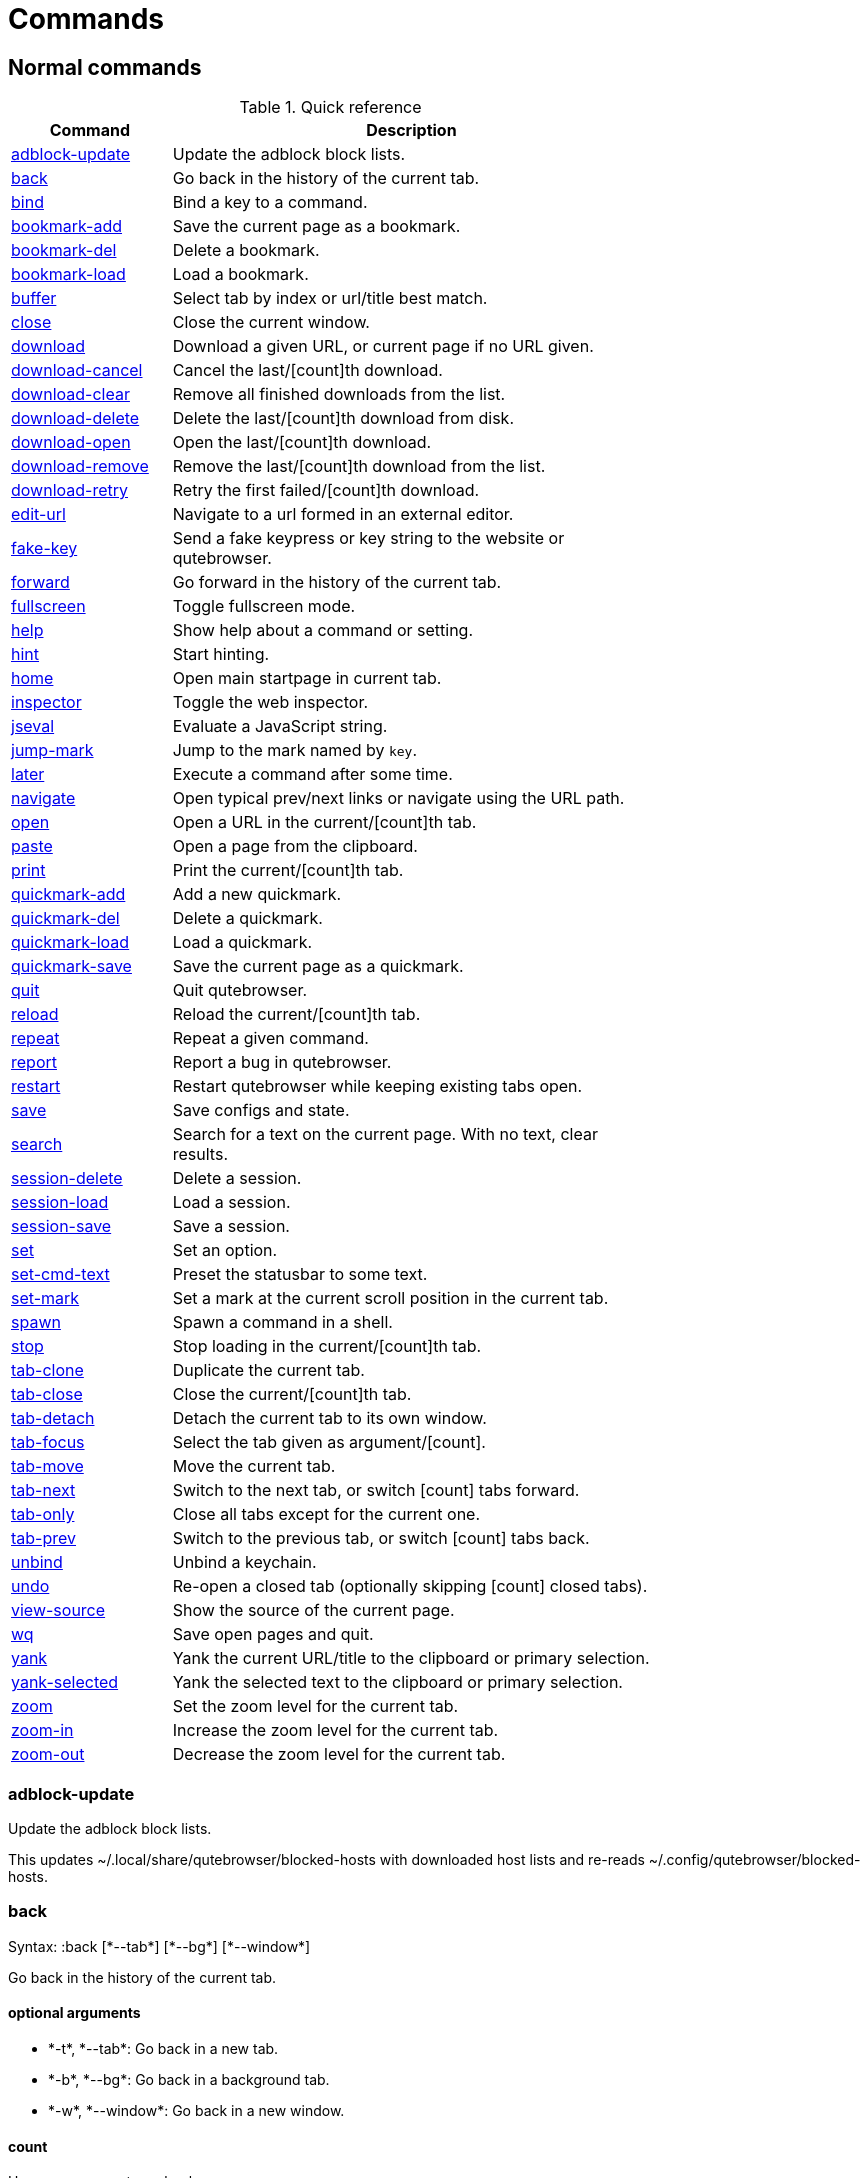 = Commands

== Normal commands
.Quick reference
[options="header",width="75%",cols="25%,75%"]
|==============
|Command|Description
|<<adblock-update,adblock-update>>|Update the adblock block lists.
|<<back,back>>|Go back in the history of the current tab.
|<<bind,bind>>|Bind a key to a command.
|<<bookmark-add,bookmark-add>>|Save the current page as a bookmark.
|<<bookmark-del,bookmark-del>>|Delete a bookmark.
|<<bookmark-load,bookmark-load>>|Load a bookmark.
|<<buffer,buffer>>|Select tab by index or url/title best match.
|<<close,close>>|Close the current window.
|<<download,download>>|Download a given URL, or current page if no URL given.
|<<download-cancel,download-cancel>>|Cancel the last/[count]th download.
|<<download-clear,download-clear>>|Remove all finished downloads from the list.
|<<download-delete,download-delete>>|Delete the last/[count]th download from disk.
|<<download-open,download-open>>|Open the last/[count]th download.
|<<download-remove,download-remove>>|Remove the last/[count]th download from the list.
|<<download-retry,download-retry>>|Retry the first failed/[count]th download.
|<<edit-url,edit-url>>|Navigate to a url formed in an external editor.
|<<fake-key,fake-key>>|Send a fake keypress or key string to the website or qutebrowser.
|<<forward,forward>>|Go forward in the history of the current tab.
|<<fullscreen,fullscreen>>|Toggle fullscreen mode.
|<<help,help>>|Show help about a command or setting.
|<<hint,hint>>|Start hinting.
|<<home,home>>|Open main startpage in current tab.
|<<inspector,inspector>>|Toggle the web inspector.
|<<jseval,jseval>>|Evaluate a JavaScript string.
|<<jump-mark,jump-mark>>|Jump to the mark named by `key`.
|<<later,later>>|Execute a command after some time.
|<<navigate,navigate>>|Open typical prev/next links or navigate using the URL path.
|<<open,open>>|Open a URL in the current/[count]th tab.
|<<paste,paste>>|Open a page from the clipboard.
|<<print,print>>|Print the current/[count]th tab.
|<<quickmark-add,quickmark-add>>|Add a new quickmark.
|<<quickmark-del,quickmark-del>>|Delete a quickmark.
|<<quickmark-load,quickmark-load>>|Load a quickmark.
|<<quickmark-save,quickmark-save>>|Save the current page as a quickmark.
|<<quit,quit>>|Quit qutebrowser.
|<<reload,reload>>|Reload the current/[count]th tab.
|<<repeat,repeat>>|Repeat a given command.
|<<report,report>>|Report a bug in qutebrowser.
|<<restart,restart>>|Restart qutebrowser while keeping existing tabs open.
|<<save,save>>|Save configs and state.
|<<search,search>>|Search for a text on the current page. With no text, clear results.
|<<session-delete,session-delete>>|Delete a session.
|<<session-load,session-load>>|Load a session.
|<<session-save,session-save>>|Save a session.
|<<set,set>>|Set an option.
|<<set-cmd-text,set-cmd-text>>|Preset the statusbar to some text.
|<<set-mark,set-mark>>|Set a mark at the current scroll position in the current tab.
|<<spawn,spawn>>|Spawn a command in a shell.
|<<stop,stop>>|Stop loading in the current/[count]th tab.
|<<tab-clone,tab-clone>>|Duplicate the current tab.
|<<tab-close,tab-close>>|Close the current/[count]th tab.
|<<tab-detach,tab-detach>>|Detach the current tab to its own window.
|<<tab-focus,tab-focus>>|Select the tab given as argument/[count].
|<<tab-move,tab-move>>|Move the current tab.
|<<tab-next,tab-next>>|Switch to the next tab, or switch [count] tabs forward.
|<<tab-only,tab-only>>|Close all tabs except for the current one.
|<<tab-prev,tab-prev>>|Switch to the previous tab, or switch [count] tabs back.
|<<unbind,unbind>>|Unbind a keychain.
|<<undo,undo>>|Re-open a closed tab (optionally skipping [count] closed tabs).
|<<view-source,view-source>>|Show the source of the current page.
|<<wq,wq>>|Save open pages and quit.
|<<yank,yank>>|Yank the current URL/title to the clipboard or primary selection.
|<<yank-selected,yank-selected>>|Yank the selected text to the clipboard or primary selection.
|<<zoom,zoom>>|Set the zoom level for the current tab.
|<<zoom-in,zoom-in>>|Increase the zoom level for the current tab.
|<<zoom-out,zoom-out>>|Decrease the zoom level for the current tab.
|==============
[[adblock-update]]
=== adblock-update
Update the adblock block lists.

This updates ~/.local/share/qutebrowser/blocked-hosts with downloaded host lists and re-reads ~/.config/qutebrowser/blocked-hosts.

[[back]]
=== back
Syntax: +:back [*--tab*] [*--bg*] [*--window*]+

Go back in the history of the current tab.

==== optional arguments
* +*-t*+, +*--tab*+: Go back in a new tab.
* +*-b*+, +*--bg*+: Go back in a background tab.
* +*-w*+, +*--window*+: Go back in a new window.

==== count
How many pages to go back.

[[bind]]
=== bind
Syntax: +:bind [*--mode* 'MODE'] [*--force*] 'key' 'command'+

Bind a key to a command.

==== positional arguments
* +'key'+: The keychain or special key (inside `<...>`) to bind.
* +'command'+: The command to execute, with optional args.

==== optional arguments
* +*-m*+, +*--mode*+: A comma-separated list of modes to bind the key in (default: `normal`).

* +*-f*+, +*--force*+: Rebind the key if it is already bound.

==== note
* This command does not split arguments after the last argument and handles quotes literally.
* With this command, +;;+ is interpreted literally instead of splitting off a second command.

[[bookmark-add]]
=== bookmark-add
Save the current page as a bookmark.

[[bookmark-del]]
=== bookmark-del
Syntax: +:bookmark-del 'url'+

Delete a bookmark.

==== positional arguments
* +'url'+: The URL of the bookmark to delete.

==== note
* This command does not split arguments after the last argument and handles quotes literally.
* With this command, +;;+ is interpreted literally instead of splitting off a second command.

[[bookmark-load]]
=== bookmark-load
Syntax: +:bookmark-load [*--tab*] [*--bg*] [*--window*] 'url'+

Load a bookmark.

==== positional arguments
* +'url'+: The url of the bookmark to load.

==== optional arguments
* +*-t*+, +*--tab*+: Load the bookmark in a new tab.
* +*-b*+, +*--bg*+: Load the bookmark in a new background tab.
* +*-w*+, +*--window*+: Load the bookmark in a new window.

==== note
* This command does not split arguments after the last argument and handles quotes literally.
* With this command, +;;+ is interpreted literally instead of splitting off a second command.

[[buffer]]
=== buffer
Syntax: +:buffer 'index'+

Select tab by index or url/title best match.

Focuses window if necessary.

==== positional arguments
* +'index'+: The [win_id/]index of the tab to focus. Or a substring in which case the closest match will be focused.


[[close]]
=== close
Close the current window.

[[download]]
=== download
Syntax: +:download [*--mhtml*] [*--dest* 'DEST'] ['url'] ['dest-old']+

Download a given URL, or current page if no URL given.

The form `:download [url] [dest]` is deprecated, use `:download --dest [dest] [url]` instead.

==== positional arguments
* +'url'+: The URL to download. If not given, download the current page.

==== optional arguments
* +*-m*+, +*--mhtml*+: Download the current page and all assets as mhtml file.
* +*-d*+, +*--dest*+: The file path to write the download to, or not given to ask.

[[download-cancel]]
=== download-cancel
Syntax: +:download-cancel [*--all*]+

Cancel the last/[count]th download.

==== optional arguments
* +*-a*+, +*--all*+: Cancel all running downloads

==== count
The index of the download to cancel.

[[download-clear]]
=== download-clear
Remove all finished downloads from the list.

[[download-delete]]
=== download-delete
Delete the last/[count]th download from disk.

==== count
The index of the download to delete.

[[download-open]]
=== download-open
Open the last/[count]th download.

==== count
The index of the download to open.

[[download-remove]]
=== download-remove
Syntax: +:download-remove [*--all*]+

Remove the last/[count]th download from the list.

==== optional arguments
* +*-a*+, +*--all*+: Remove all finished downloads.

==== count
The index of the download to remove.

[[download-retry]]
=== download-retry
Retry the first failed/[count]th download.

==== count
The index of the download to retry.

[[edit-url]]
=== edit-url
Syntax: +:edit-url [*--bg*] [*--tab*] [*--window*] ['url']+

Navigate to a url formed in an external editor.

The editor which should be launched can be configured via the `general -> editor` config option.

==== positional arguments
* +'url'+: URL to edit; defaults to the current page url.

==== optional arguments
* +*-b*+, +*--bg*+: Open in a new background tab.
* +*-t*+, +*--tab*+: Open in a new tab.
* +*-w*+, +*--window*+: Open in a new window.

==== count
The tab index to open the URL in.

[[fake-key]]
=== fake-key
Syntax: +:fake-key [*--global*] 'keystring'+

Send a fake keypress or key string to the website or qutebrowser.

:fake-key xy - sends the keychain 'xy' :fake-key <Ctrl-x> - sends Ctrl-x :fake-key <Escape> - sends the escape key

==== positional arguments
* +'keystring'+: The keystring to send.

==== optional arguments
* +*-g*+, +*--global*+: If given, the keys are sent to the qutebrowser UI.

[[forward]]
=== forward
Syntax: +:forward [*--tab*] [*--bg*] [*--window*]+

Go forward in the history of the current tab.

==== optional arguments
* +*-t*+, +*--tab*+: Go forward in a new tab.
* +*-b*+, +*--bg*+: Go forward in a background tab.
* +*-w*+, +*--window*+: Go forward in a new window.

==== count
How many pages to go forward.

[[fullscreen]]
=== fullscreen
Toggle fullscreen mode.

[[help]]
=== help
Syntax: +:help [*--tab*] [*--bg*] [*--window*] ['topic']+

Show help about a command or setting.

==== positional arguments
* +'topic'+: The topic to show help for. 

 - :__command__ for commands.
 - __section__\->__option__ for settings.


==== optional arguments
* +*-t*+, +*--tab*+: Open in a new tab.
* +*-b*+, +*--bg*+: Open in a background tab.
* +*-w*+, +*--window*+: Open in a new window.

[[hint]]
=== hint
Syntax: +:hint [*--rapid*] ['group'] ['target'] ['args' ['args' ...]]+

Start hinting.

==== positional arguments
* +'group'+: The hinting mode to use. 

 - `all`: All clickable elements.
 - `links`: Only links.
 - `images`: Only images.
 


* +'target'+: What to do with the selected element. 

 - `normal`: Open the link.
 - `current`: Open the link in the current tab.
 - `tab`: Open the link in a new tab (honoring the
 background-tabs setting).
 - `tab-fg`: Open the link in a new foreground tab.
 - `tab-bg`: Open the link in a new background tab.
 - `window`: Open the link in a new window.
 - `hover` : Hover over the link.
 - `yank`: Yank the link to the clipboard.
 - `yank-primary`: Yank the link to the primary selection.
 - `run`: Run the argument as command.
 - `fill`: Fill the commandline with the command given as
 argument.
 - `download`: Download the link.
 - `userscript`: Call a userscript with `$QUTE_URL` set to the
 link.
 - `spawn`: Spawn a command.
 


* +'args'+: Arguments for spawn/userscript/run/fill. 

 - With `spawn`: The executable and arguments to spawn.
 `{hint-url}` will get replaced by the selected
 URL.
 - With `userscript`: The userscript to execute. Either store
 the userscript in
 `~/.local/share/qutebrowser/userscripts`
 (or `$XDG_DATA_DIR`), or use an absolute
 path.
 - With `fill`: The command to fill the statusbar with.
 `{hint-url}` will get replaced by the selected
 URL.
 - With `run`: Same as `fill`.


==== optional arguments
* +*-r*+, +*--rapid*+: Whether to do rapid hinting. This is only possible with targets `tab` (with background-tabs=true), `tab-bg`,
 `window`, `run`, `hover`, `userscript` and `spawn`.


[[home]]
=== home
Open main startpage in current tab.

[[inspector]]
=== inspector
Toggle the web inspector.

Note: Due a bug in Qt, the inspector will show incorrect request headers in the network tab.

[[jseval]]
=== jseval
Syntax: +:jseval [*--quiet*] 'js-code'+

Evaluate a JavaScript string.

==== positional arguments
* +'js-code'+: The string to evaluate.

==== optional arguments
* +*-q*+, +*--quiet*+: Don't show resulting JS object.

==== note
* This command does not split arguments after the last argument and handles quotes literally.
* With this command, +;;+ is interpreted literally instead of splitting off a second command.

[[jump-mark]]
=== jump-mark
Syntax: +:jump-mark 'key'+

Jump to the mark named by `key`.

==== positional arguments
* +'key'+: mark identifier; capital indicates a global mark

[[later]]
=== later
Syntax: +:later 'ms' 'command'+

Execute a command after some time.

==== positional arguments
* +'ms'+: How many milliseconds to wait.
* +'command'+: The command to run, with optional args.

==== note
* This command does not split arguments after the last argument and handles quotes literally.
* With this command, +;;+ is interpreted literally instead of splitting off a second command.

[[navigate]]
=== navigate
Syntax: +:navigate [*--tab*] [*--bg*] [*--window*] 'where'+

Open typical prev/next links or navigate using the URL path.

This tries to automatically click on typical _Previous Page_ or _Next Page_ links using some heuristics. Alternatively it can navigate by changing the current URL.

==== positional arguments
* +'where'+: What to open. 

 - `prev`: Open a _previous_ link.
 - `next`: Open a _next_ link.
 - `up`: Go up a level in the current URL.
 - `increment`: Increment the last number in the URL.
 - `decrement`: Decrement the last number in the URL.
 



==== optional arguments
* +*-t*+, +*--tab*+: Open in a new tab.
* +*-b*+, +*--bg*+: Open in a background tab.
* +*-w*+, +*--window*+: Open in a new window.

[[open]]
=== open
Syntax: +:open [*--bg*] [*--tab*] [*--window*] ['url']+

Open a URL in the current/[count]th tab.

==== positional arguments
* +'url'+: The URL to open.

==== optional arguments
* +*-b*+, +*--bg*+: Open in a new background tab.
* +*-t*+, +*--tab*+: Open in a new tab.
* +*-w*+, +*--window*+: Open in a new window.

==== count
The tab index to open the URL in.

==== note
* This command does not split arguments after the last argument and handles quotes literally.
* With this command, +;;+ is interpreted literally instead of splitting off a second command.

[[paste]]
=== paste
Syntax: +:paste [*--sel*] [*--tab*] [*--bg*] [*--window*]+

Open a page from the clipboard.

If the pasted text contains newlines, each line gets opened in its own tab.

==== optional arguments
* +*-s*+, +*--sel*+: Use the primary selection instead of the clipboard.
* +*-t*+, +*--tab*+: Open in a new tab.
* +*-b*+, +*--bg*+: Open in a background tab.
* +*-w*+, +*--window*+: Open in new window.

[[print]]
=== print
Syntax: +:print [*--preview*]+

Print the current/[count]th tab.

==== optional arguments
* +*-p*+, +*--preview*+: Show preview instead of printing.

==== count
The tab index to print.

[[quickmark-add]]
=== quickmark-add
Syntax: +:quickmark-add 'url' 'name'+

Add a new quickmark.

==== positional arguments
* +'url'+: The url to add as quickmark.
* +'name'+: The name for the new quickmark.

[[quickmark-del]]
=== quickmark-del
Syntax: +:quickmark-del 'name'+

Delete a quickmark.

==== positional arguments
* +'name'+: The name of the quickmark to delete.

==== note
* This command does not split arguments after the last argument and handles quotes literally.
* With this command, +;;+ is interpreted literally instead of splitting off a second command.

[[quickmark-load]]
=== quickmark-load
Syntax: +:quickmark-load [*--tab*] [*--bg*] [*--window*] 'name'+

Load a quickmark.

==== positional arguments
* +'name'+: The name of the quickmark to load.

==== optional arguments
* +*-t*+, +*--tab*+: Load the quickmark in a new tab.
* +*-b*+, +*--bg*+: Load the quickmark in a new background tab.
* +*-w*+, +*--window*+: Load the quickmark in a new window.

==== note
* This command does not split arguments after the last argument and handles quotes literally.
* With this command, +;;+ is interpreted literally instead of splitting off a second command.

[[quickmark-save]]
=== quickmark-save
Save the current page as a quickmark.

[[quit]]
=== quit
Quit qutebrowser.

[[reload]]
=== reload
Syntax: +:reload [*--force*]+

Reload the current/[count]th tab.

==== optional arguments
* +*-f*+, +*--force*+: Bypass the page cache.

==== count
The tab index to reload.

[[repeat]]
=== repeat
Syntax: +:repeat 'times' 'command'+

Repeat a given command.

==== positional arguments
* +'times'+: How many times to repeat.
* +'command'+: The command to run, with optional args.

==== note
* This command does not split arguments after the last argument and handles quotes literally.
* With this command, +;;+ is interpreted literally instead of splitting off a second command.

[[report]]
=== report
Report a bug in qutebrowser.

[[restart]]
=== restart
Restart qutebrowser while keeping existing tabs open.

[[save]]
=== save
Syntax: +:save ['what' ['what' ...]]+

Save configs and state.

==== positional arguments
* +'what'+: What to save (`config`/`key-config`/`cookies`/...). If not given, everything is saved.


[[search]]
=== search
Syntax: +:search [*--reverse*] ['text']+

Search for a text on the current page. With no text, clear results.

==== positional arguments
* +'text'+: The text to search for.

==== optional arguments
* +*-r*+, +*--reverse*+: Reverse search direction.

==== note
* This command does not split arguments after the last argument and handles quotes literally.
* With this command, +;;+ is interpreted literally instead of splitting off a second command.

[[session-delete]]
=== session-delete
Syntax: +:session-delete [*--force*] 'name'+

Delete a session.

==== positional arguments
* +'name'+: The name of the session.

==== optional arguments
* +*-f*+, +*--force*+: Force deleting internal sessions (starting with an underline).


[[session-load]]
=== session-load
Syntax: +:session-load [*--clear*] [*--temp*] [*--force*] 'name'+

Load a session.

==== positional arguments
* +'name'+: The name of the session.

==== optional arguments
* +*-c*+, +*--clear*+: Close all existing windows.
* +*-t*+, +*--temp*+: Don't set the current session for :session-save.
* +*-f*+, +*--force*+: Force loading internal sessions (starting with an underline).


[[session-save]]
=== session-save
Syntax: +:session-save [*--current*] [*--quiet*] [*--force*] ['name']+

Save a session.

==== positional arguments
* +'name'+: The name of the session. If not given, the session configured in general -> session-default-name is saved.


==== optional arguments
* +*-c*+, +*--current*+: Save the current session instead of the default.
* +*-q*+, +*--quiet*+: Don't show confirmation message.
* +*-f*+, +*--force*+: Force saving internal sessions (starting with an underline).

[[set]]
=== set
Syntax: +:set [*--temp*] [*--print*] ['section'] ['option'] ['value']+

Set an option.

If the option name ends with '?', the value of the option is shown instead. If the option name ends with '!' and it is a boolean value, toggle it.

==== positional arguments
* +'section'+: The section where the option is in.
* +'option'+: The name of the option.
* +'value'+: The value to set.

==== optional arguments
* +*-t*+, +*--temp*+: Set value temporarily.
* +*-p*+, +*--print*+: Print the value after setting.

[[set-cmd-text]]
=== set-cmd-text
Syntax: +:set-cmd-text [*--space*] [*--append*] 'text'+

Preset the statusbar to some text.

==== positional arguments
* +'text'+: The commandline to set.

==== optional arguments
* +*-s*+, +*--space*+: If given, a space is added to the end.
* +*-a*+, +*--append*+: If given, the text is appended to the current text.

==== note
* This command does not split arguments after the last argument and handles quotes literally.
* With this command, +;;+ is interpreted literally instead of splitting off a second command.

[[set-mark]]
=== set-mark
Syntax: +:set-mark 'key'+

Set a mark at the current scroll position in the current tab.

==== positional arguments
* +'key'+: mark identifier; capital indicates a global mark

[[spawn]]
=== spawn
Syntax: +:spawn [*--userscript*] [*--verbose*] [*--detach*] 'cmdline'+

Spawn a command in a shell.

Note the `{url}` and `{url:pretty}` variables might be useful here. `{url}` gets replaced by the URL in fully encoded format and `{url:pretty}` uses a "pretty form" with most percent-encoded characters decoded.

==== positional arguments
* +'cmdline'+: The commandline to execute.

==== optional arguments
* +*-u*+, +*--userscript*+: Run the command as a userscript. You can use an absolute path, or store the userscript in one of those
 locations:
 - `~/.local/share/qutebrowser/userscripts`
 (or `$XDG_DATA_DIR`)
 - `/usr/share/qutebrowser/userscripts`

* +*-v*+, +*--verbose*+: Show notifications when the command started/exited.
* +*-d*+, +*--detach*+: Whether the command should be detached from qutebrowser.

==== note
* This command does not split arguments after the last argument and handles quotes literally.
* With this command, +;;+ is interpreted literally instead of splitting off a second command.

[[stop]]
=== stop
Stop loading in the current/[count]th tab.

==== count
The tab index to stop.

[[tab-clone]]
=== tab-clone
Syntax: +:tab-clone [*--bg*] [*--window*]+

Duplicate the current tab.

==== optional arguments
* +*-b*+, +*--bg*+: Open in a background tab.
* +*-w*+, +*--window*+: Open in a new window.

[[tab-close]]
=== tab-close
Syntax: +:tab-close [*--left*] [*--right*] [*--opposite*]+

Close the current/[count]th tab.

==== optional arguments
* +*-l*+, +*--left*+: Force selecting the tab to the left of the current tab.
* +*-r*+, +*--right*+: Force selecting the tab to the right of the current tab.
* +*-o*+, +*--opposite*+: Force selecting the tab in the opposite direction of what's configured in 'tabs->select-on-remove'.


==== count
The tab index to close

[[tab-detach]]
=== tab-detach
Detach the current tab to its own window.

[[tab-focus]]
=== tab-focus
Syntax: +:tab-focus ['index']+

Select the tab given as argument/[count].

If neither count nor index are given, it behaves like tab-next.

==== positional arguments
* +'index'+: The tab index to focus, starting with 1. The special value `last` focuses the last focused tab. Negative indexes
 counts from the end, such that -1 is the last tab.


==== count
The tab index to focus, starting with 1.

[[tab-move]]
=== tab-move
Syntax: +:tab-move ['direction']+

Move the current tab.

==== positional arguments
* +'direction'+: `+` or `-` for relative moving, not given for absolute moving.


==== count
If moving absolutely: New position (default: 0) If moving relatively: Offset.


[[tab-next]]
=== tab-next
Switch to the next tab, or switch [count] tabs forward.

==== count
How many tabs to switch forward.

[[tab-only]]
=== tab-only
Syntax: +:tab-only [*--left*] [*--right*]+

Close all tabs except for the current one.

==== optional arguments
* +*-l*+, +*--left*+: Keep tabs to the left of the current.
* +*-r*+, +*--right*+: Keep tabs to the right of the current.

[[tab-prev]]
=== tab-prev
Switch to the previous tab, or switch [count] tabs back.

==== count
How many tabs to switch back.

[[unbind]]
=== unbind
Syntax: +:unbind 'key' ['mode']+

Unbind a keychain.

==== positional arguments
* +'key'+: The keychain or special key (inside <...>) to unbind.
* +'mode'+: A comma-separated list of modes to unbind the key in (default: `normal`).


[[undo]]
=== undo
Re-open a closed tab (optionally skipping [count] closed tabs).

[[view-source]]
=== view-source
Show the source of the current page.

[[wq]]
=== wq
Syntax: +:wq ['name']+

Save open pages and quit.

==== positional arguments
* +'name'+: The name of the session.

[[yank]]
=== yank
Syntax: +:yank [*--title*] [*--sel*] [*--domain*] [*--pretty*]+

Yank the current URL/title to the clipboard or primary selection.

==== optional arguments
* +*-t*+, +*--title*+: Yank the title instead of the URL.
* +*-s*+, +*--sel*+: Use the primary selection instead of the clipboard.
* +*-d*+, +*--domain*+: Yank only the scheme, domain, and port number.
* +*-p*+, +*--pretty*+: Yank the URL in pretty decoded form.

[[yank-selected]]
=== yank-selected
Syntax: +:yank-selected [*--sel*] [*--keep*]+

Yank the selected text to the clipboard or primary selection.

==== optional arguments
* +*-s*+, +*--sel*+: Use the primary selection instead of the clipboard.
* +*-k*+, +*--keep*+: If given, stay in visual mode after yanking.

[[zoom]]
=== zoom
Syntax: +:zoom ['zoom']+

Set the zoom level for the current tab.

The zoom can be given as argument or as [count]. If neither of both is given, the zoom is set to the default zoom.

==== positional arguments
* +'zoom'+: The zoom percentage to set.

==== count
The zoom percentage to set.

[[zoom-in]]
=== zoom-in
Increase the zoom level for the current tab.

==== count
How many steps to zoom in.

[[zoom-out]]
=== zoom-out
Decrease the zoom level for the current tab.

==== count
How many steps to zoom out.


== Hidden commands
.Quick reference
[options="header",width="75%",cols="25%,75%"]
|==============
|Command|Description
|<<clear-keychain,clear-keychain>>|Clear the currently entered key chain.
|<<command-accept,command-accept>>|Execute the command currently in the commandline.
|<<command-history-next,command-history-next>>|Go forward in the commandline history.
|<<command-history-prev,command-history-prev>>|Go back in the commandline history.
|<<completion-item-del,completion-item-del>>|Delete the current completion item.
|<<completion-item-next,completion-item-next>>|Select the next completion item.
|<<completion-item-prev,completion-item-prev>>|Select the previous completion item.
|<<drop-selection,drop-selection>>|Drop selection and keep selection mode enabled.
|<<enter-mode,enter-mode>>|Enter a key mode.
|<<follow-hint,follow-hint>>|Follow a hint.
|<<follow-selected,follow-selected>>|Follow the selected text.
|<<leave-mode,leave-mode>>|Leave the mode we're currently in.
|<<message-error,message-error>>|Show an error message in the statusbar.
|<<message-info,message-info>>|Show an info message in the statusbar.
|<<message-warning,message-warning>>|Show a warning message in the statusbar.
|<<move-to-end-of-document,move-to-end-of-document>>|Move the cursor or selection to the end of the document.
|<<move-to-end-of-line,move-to-end-of-line>>|Move the cursor or selection to the end of line.
|<<move-to-end-of-next-block,move-to-end-of-next-block>>|Move the cursor or selection to the end of next block.
|<<move-to-end-of-prev-block,move-to-end-of-prev-block>>|Move the cursor or selection to the end of previous block.
|<<move-to-end-of-word,move-to-end-of-word>>|Move the cursor or selection to the end of the word.
|<<move-to-next-char,move-to-next-char>>|Move the cursor or selection to the next char.
|<<move-to-next-line,move-to-next-line>>|Move the cursor or selection to the next line.
|<<move-to-next-word,move-to-next-word>>|Move the cursor or selection to the next word.
|<<move-to-prev-char,move-to-prev-char>>|Move the cursor or selection to the previous char.
|<<move-to-prev-line,move-to-prev-line>>|Move the cursor or selection to the prev line.
|<<move-to-prev-word,move-to-prev-word>>|Move the cursor or selection to the previous word.
|<<move-to-start-of-document,move-to-start-of-document>>|Move the cursor or selection to the start of the document.
|<<move-to-start-of-line,move-to-start-of-line>>|Move the cursor or selection to the start of the line.
|<<move-to-start-of-next-block,move-to-start-of-next-block>>|Move the cursor or selection to the start of next block.
|<<move-to-start-of-prev-block,move-to-start-of-prev-block>>|Move the cursor or selection to the start of previous block.
|<<open-editor,open-editor>>|Open an external editor with the currently selected form field.
|<<paste-primary,paste-primary>>|Paste the primary selection at cursor position.
|<<prompt-accept,prompt-accept>>|Accept the current prompt.
|<<prompt-no,prompt-no>>|Answer no to a yes/no prompt.
|<<prompt-yes,prompt-yes>>|Answer yes to a yes/no prompt.
|<<rl-backward-char,rl-backward-char>>|Move back a character.
|<<rl-backward-delete-char,rl-backward-delete-char>>|Delete the character before the cursor.
|<<rl-backward-word,rl-backward-word>>|Move back to the start of the current or previous word.
|<<rl-beginning-of-line,rl-beginning-of-line>>|Move to the start of the line.
|<<rl-delete-char,rl-delete-char>>|Delete the character after the cursor.
|<<rl-end-of-line,rl-end-of-line>>|Move to the end of the line.
|<<rl-forward-char,rl-forward-char>>|Move forward a character.
|<<rl-forward-word,rl-forward-word>>|Move forward to the end of the next word.
|<<rl-kill-line,rl-kill-line>>|Remove chars from the cursor to the end of the line.
|<<rl-kill-word,rl-kill-word>>|Remove chars from the cursor to the end of the current word.
|<<rl-unix-line-discard,rl-unix-line-discard>>|Remove chars backward from the cursor to the beginning of the line.
|<<rl-unix-word-rubout,rl-unix-word-rubout>>|Remove chars from the cursor to the beginning of the word.
|<<rl-yank,rl-yank>>|Paste the most recently deleted text.
|<<scroll,scroll>>|Scroll the current tab in the given direction.
|<<scroll-page,scroll-page>>|Scroll the frame page-wise.
|<<scroll-perc,scroll-perc>>|Scroll to a specific percentage of the page.
|<<scroll-px,scroll-px>>|Scroll the current tab by 'count * dx/dy' pixels.
|<<search-next,search-next>>|Continue the search to the ([count]th) next term.
|<<search-prev,search-prev>>|Continue the search to the ([count]th) previous term.
|<<toggle-selection,toggle-selection>>|Toggle caret selection mode.
|==============
[[clear-keychain]]
=== clear-keychain
Clear the currently entered key chain.

[[command-accept]]
=== command-accept
Execute the command currently in the commandline.

[[command-history-next]]
=== command-history-next
Go forward in the commandline history.

[[command-history-prev]]
=== command-history-prev
Go back in the commandline history.

[[completion-item-del]]
=== completion-item-del
Delete the current completion item.

[[completion-item-next]]
=== completion-item-next
Select the next completion item.

[[completion-item-prev]]
=== completion-item-prev
Select the previous completion item.

[[drop-selection]]
=== drop-selection
Drop selection and keep selection mode enabled.

[[enter-mode]]
=== enter-mode
Syntax: +:enter-mode 'mode'+

Enter a key mode.

==== positional arguments
* +'mode'+: The mode to enter.

[[follow-hint]]
=== follow-hint
Syntax: +:follow-hint ['keystring']+

Follow a hint.

==== positional arguments
* +'keystring'+: The hint to follow.

[[follow-selected]]
=== follow-selected
Syntax: +:follow-selected [*--tab*]+

Follow the selected text.

==== optional arguments
* +*-t*+, +*--tab*+: Load the selected link in a new tab.

[[leave-mode]]
=== leave-mode
Leave the mode we're currently in.

[[message-error]]
=== message-error
Syntax: +:message-error 'text'+

Show an error message in the statusbar.

==== positional arguments
* +'text'+: The text to show.

[[message-info]]
=== message-info
Syntax: +:message-info 'text'+

Show an info message in the statusbar.

==== positional arguments
* +'text'+: The text to show.

[[message-warning]]
=== message-warning
Syntax: +:message-warning 'text'+

Show a warning message in the statusbar.

==== positional arguments
* +'text'+: The text to show.

[[move-to-end-of-document]]
=== move-to-end-of-document
Move the cursor or selection to the end of the document.

[[move-to-end-of-line]]
=== move-to-end-of-line
Move the cursor or selection to the end of line.

[[move-to-end-of-next-block]]
=== move-to-end-of-next-block
Move the cursor or selection to the end of next block.

==== count
How many blocks to move.

[[move-to-end-of-prev-block]]
=== move-to-end-of-prev-block
Move the cursor or selection to the end of previous block.

==== count
How many blocks to move.

[[move-to-end-of-word]]
=== move-to-end-of-word
Move the cursor or selection to the end of the word.

==== count
How many words to move.

[[move-to-next-char]]
=== move-to-next-char
Move the cursor or selection to the next char.

==== count
How many lines to move.

[[move-to-next-line]]
=== move-to-next-line
Move the cursor or selection to the next line.

==== count
How many lines to move.

[[move-to-next-word]]
=== move-to-next-word
Move the cursor or selection to the next word.

==== count
How many words to move.

[[move-to-prev-char]]
=== move-to-prev-char
Move the cursor or selection to the previous char.

==== count
How many chars to move.

[[move-to-prev-line]]
=== move-to-prev-line
Move the cursor or selection to the prev line.

==== count
How many lines to move.

[[move-to-prev-word]]
=== move-to-prev-word
Move the cursor or selection to the previous word.

==== count
How many words to move.

[[move-to-start-of-document]]
=== move-to-start-of-document
Move the cursor or selection to the start of the document.

[[move-to-start-of-line]]
=== move-to-start-of-line
Move the cursor or selection to the start of the line.

[[move-to-start-of-next-block]]
=== move-to-start-of-next-block
Move the cursor or selection to the start of next block.

==== count
How many blocks to move.

[[move-to-start-of-prev-block]]
=== move-to-start-of-prev-block
Move the cursor or selection to the start of previous block.

==== count
How many blocks to move.

[[open-editor]]
=== open-editor
Open an external editor with the currently selected form field.

The editor which should be launched can be configured via the `general -> editor` config option.

[[paste-primary]]
=== paste-primary
Paste the primary selection at cursor position.

[[prompt-accept]]
=== prompt-accept
Accept the current prompt.

[[prompt-no]]
=== prompt-no
Answer no to a yes/no prompt.

[[prompt-yes]]
=== prompt-yes
Answer yes to a yes/no prompt.

[[rl-backward-char]]
=== rl-backward-char
Move back a character.

This acts like readline's backward-char.

[[rl-backward-delete-char]]
=== rl-backward-delete-char
Delete the character before the cursor.

This acts like readline's backward-delete-char.

[[rl-backward-word]]
=== rl-backward-word
Move back to the start of the current or previous word.

This acts like readline's backward-word.

[[rl-beginning-of-line]]
=== rl-beginning-of-line
Move to the start of the line.

This acts like readline's beginning-of-line.

[[rl-delete-char]]
=== rl-delete-char
Delete the character after the cursor.

This acts like readline's delete-char.

[[rl-end-of-line]]
=== rl-end-of-line
Move to the end of the line.

This acts like readline's end-of-line.

[[rl-forward-char]]
=== rl-forward-char
Move forward a character.

This acts like readline's forward-char.

[[rl-forward-word]]
=== rl-forward-word
Move forward to the end of the next word.

This acts like readline's forward-word.

[[rl-kill-line]]
=== rl-kill-line
Remove chars from the cursor to the end of the line.

This acts like readline's kill-line.

[[rl-kill-word]]
=== rl-kill-word
Remove chars from the cursor to the end of the current word.

This acts like readline's kill-word.

[[rl-unix-line-discard]]
=== rl-unix-line-discard
Remove chars backward from the cursor to the beginning of the line.

This acts like readline's unix-line-discard.

[[rl-unix-word-rubout]]
=== rl-unix-word-rubout
Remove chars from the cursor to the beginning of the word.

This acts like readline's unix-word-rubout.

[[rl-yank]]
=== rl-yank
Paste the most recently deleted text.

This acts like readline's yank.

[[scroll]]
=== scroll
Syntax: +:scroll 'direction'+

Scroll the current tab in the given direction.

==== positional arguments
* +'direction'+: In which direction to scroll (up/down/left/right/top/bottom).


==== count
multiplier

[[scroll-page]]
=== scroll-page
Syntax: +:scroll-page [*--top-navigate* 'ACTION'] [*--bottom-navigate* 'ACTION'] 'x' 'y'+

Scroll the frame page-wise.

==== positional arguments
* +'x'+: How many pages to scroll to the right.
* +'y'+: How many pages to scroll down.

==== optional arguments
* +*-t*+, +*--top-navigate*+: :navigate action (prev, decrement) to run when scrolling up at the top of the page.

* +*-b*+, +*--bottom-navigate*+: :navigate action (next, increment) to run when scrolling down at the bottom of the page.


==== count
multiplier

[[scroll-perc]]
=== scroll-perc
Syntax: +:scroll-perc [*--horizontal*] ['perc']+

Scroll to a specific percentage of the page.

The percentage can be given either as argument or as count. If no percentage is given, the page is scrolled to the end.

==== positional arguments
* +'perc'+: Percentage to scroll.

==== optional arguments
* +*-x*+, +*--horizontal*+: Scroll horizontally instead of vertically.

==== count
Percentage to scroll.

[[scroll-px]]
=== scroll-px
Syntax: +:scroll-px 'dx' 'dy'+

Scroll the current tab by 'count * dx/dy' pixels.

==== positional arguments
* +'dx'+: How much to scroll in x-direction.
* +'dy'+: How much to scroll in y-direction.

==== count
multiplier

[[search-next]]
=== search-next
Continue the search to the ([count]th) next term.

==== count
How many elements to ignore.

[[search-prev]]
=== search-prev
Continue the search to the ([count]th) previous term.

==== count
How many elements to ignore.

[[toggle-selection]]
=== toggle-selection
Toggle caret selection mode.


== Debugging commands
These commands are mainly intended for debugging. They are hidden if qutebrowser was started without the `--debug`-flag.

.Quick reference
[options="header",width="75%",cols="25%,75%"]
|==============
|Command|Description
|<<debug-all-objects,debug-all-objects>>|Print a list of  all objects to the debug log.
|<<debug-cache-stats,debug-cache-stats>>|Print LRU cache stats.
|<<debug-clear-ssl-errors,debug-clear-ssl-errors>>|Clear remembered SSL error answers.
|<<debug-console,debug-console>>|Show the debugging console.
|<<debug-crash,debug-crash>>|Crash for debugging purposes.
|<<debug-dump-page,debug-dump-page>>|Dump the current page's content to a file.
|<<debug-pyeval,debug-pyeval>>|Evaluate a python string and display the results as a web page.
|<<debug-set-fake-clipboard,debug-set-fake-clipboard>>|Put data into the fake clipboard and enable logging, used for tests.
|<<debug-trace,debug-trace>>|Trace executed code via hunter.
|<<debug-webaction,debug-webaction>>|Execute a webaction.
|==============
[[debug-all-objects]]
=== debug-all-objects
Print a list of  all objects to the debug log.

[[debug-cache-stats]]
=== debug-cache-stats
Print LRU cache stats.

[[debug-clear-ssl-errors]]
=== debug-clear-ssl-errors
Clear remembered SSL error answers.

[[debug-console]]
=== debug-console
Show the debugging console.

[[debug-crash]]
=== debug-crash
Syntax: +:debug-crash ['typ']+

Crash for debugging purposes.

==== positional arguments
* +'typ'+: either 'exception' or 'segfault'.

[[debug-dump-page]]
=== debug-dump-page
Syntax: +:debug-dump-page [*--plain*] 'dest'+

Dump the current page's content to a file.

==== positional arguments
* +'dest'+: Where to write the file to.

==== optional arguments
* +*-p*+, +*--plain*+: Write plain text instead of HTML.

[[debug-pyeval]]
=== debug-pyeval
Syntax: +:debug-pyeval [*--quiet*] 's'+

Evaluate a python string and display the results as a web page.

==== positional arguments
* +'s'+: The string to evaluate.

==== optional arguments
* +*-q*+, +*--quiet*+: Don't show the output in a new tab.

==== note
* This command does not split arguments after the last argument and handles quotes literally.
* With this command, +;;+ is interpreted literally instead of splitting off a second command.

[[debug-set-fake-clipboard]]
=== debug-set-fake-clipboard
Syntax: +:debug-set-fake-clipboard ['s']+

Put data into the fake clipboard and enable logging, used for tests.

==== positional arguments
* +'s'+: The text to put into the fake clipboard, or unset to enable logging.

[[debug-trace]]
=== debug-trace
Syntax: +:debug-trace ['expr']+

Trace executed code via hunter.

==== positional arguments
* +'expr'+: What to trace, passed to hunter.

==== note
* This command does not split arguments after the last argument and handles quotes literally.
* With this command, +;;+ is interpreted literally instead of splitting off a second command.

[[debug-webaction]]
=== debug-webaction
Syntax: +:debug-webaction 'action'+

Execute a webaction.

See http://doc.qt.io/qt-5/qwebpage.html#WebAction-enum for the available actions.

==== positional arguments
* +'action'+: The action to execute, e.g. MoveToNextChar.

==== count
How many times to repeat the action.

